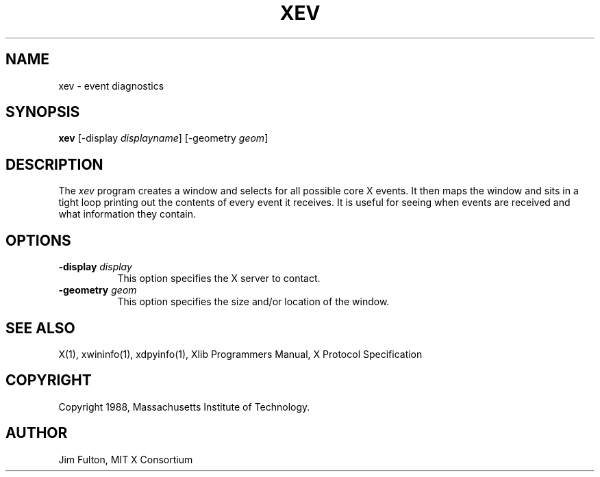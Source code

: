 .TH XEV 1 "1 October 1988" "X Version 11"
.SH NAME
xev - event diagnostics
.SH SYNOPSIS
.B "xev"
[\-display \fIdisplayname\fP] [\-geometry \fIgeom\fP]
.SH DESCRIPTION
.PP
The \fIxev\fP program creates a window and selects for all possible core X
events.  It then maps the window and sits in a tight loop printing out the
contents of every event it receives.  It is useful for seeing when events are
received and what information they contain.
.SH OPTIONS
.TP 8
.B \-display \fIdisplay\fP
This option specifies the X server to contact.
.TP 8
.B \-geometry \fIgeom\fP
This option specifies the size and/or location of the window.
.SH "SEE ALSO"
X(1), xwininfo(1), xdpyinfo(1), Xlib Programmers Manual, X Protocol
Specification
.SH COPYRIGHT
Copyright 1988, Massachusetts Institute of Technology.
.SH AUTHOR
Jim Fulton, MIT X Consortium
